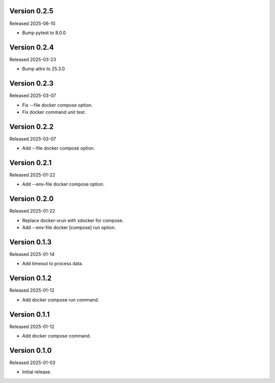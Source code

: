 Version 0.2.5
-------------

Released 2025-06-10

-   Bump pytest to 8.0.0

Version 0.2.4
-------------

Released 2025-03-23

-   Bump attrs to 25.3.0

Version 0.2.3
-------------

Released 2025-03-07

-   Fix --file docker compose option.
-   Fix docker command unit test.

Version 0.2.2
-------------

Released 2025-03-07

-   Add --file docker compose option.

Version 0.2.1
-------------

Released 2025-01-22

-   Add --env-file docker compose option.

Version 0.2.0
-------------

Released 2025-01-22

-   Replace docker-xrun with xdocker for compose.
-   Add --env-file docker [compose] run option.

Version 0.1.3
-------------

Released 2025-01-14

-   Add timeout to process data.

Version 0.1.2
-------------

Released 2025-01-12

-   Add docker compose run command.

Version 0.1.1
-------------

Released 2025-01-12

-   Add docker compose command.

Version 0.1.0
-------------

Released 2025-01-03

-   Initial release.
